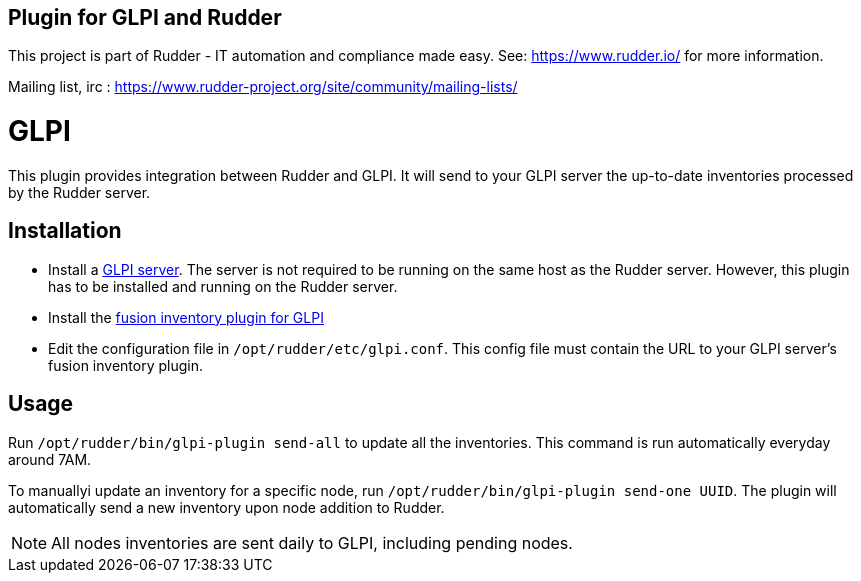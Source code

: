 Plugin for GLPI and Rudder
--------------------------

This project is part of Rudder - IT automation and compliance made easy.
See: https://www.rudder.io/ for more information.

Mailing list, irc :
https://www.rudder-project.org/site/community/mailing-lists/

// Everything after this line goes into Rudder documentation
// ====doc====

= GLPI

This plugin provides integration between Rudder and GLPI. It will send
to your GLPI server the up-to-date inventories processed by the Rudder
server.

== Installation

* Install a https://glpi-project.org/[GLPI server]. The server is not
required to be running on the same host as the Rudder server. However,
this plugin has to be installed and running on the Rudder server.
* Install the
https://github.com/fusioninventory/fusioninventory-for-glpi/releases[fusion inventory plugin for GLPI]
* Edit the configuration file in `/opt/rudder/etc/glpi.conf`. This config
file must contain the URL to your GLPI server’s fusion inventory plugin.

== Usage

Run `/opt/rudder/bin/glpi-plugin send-all` to update all the inventories.
This command is run automatically everyday around 7AM.

To manuallyi update an inventory for a specific node, run `/opt/rudder/bin/glpi-plugin send-one UUID`.
The plugin will automatically send a new inventory upon node
addition to Rudder.

NOTE: All nodes inventories are sent daily to GLPI, including pending nodes.
